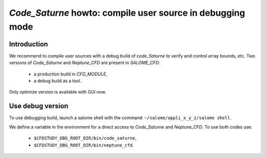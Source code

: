 ==================================================================
*Code_Saturne* howto: **compile user source in debugging mode**
==================================================================

----------------
Introduction
----------------

We recommend to compile user sources with a debug build of
*code_Saturne* to verify and control array bounds, etc. Two versions of
*Code_Saturne* and *Neptune_CFD* are present in *SALOME_CFD*:

    - a production build in *CFD_MODULE*,
    - a debug build as a tool.

Only optimize version is available with GUI now.

------------------
Use debug version
------------------

To use debugging build, launch a salome shell with the command: ``~/salome/appli_x_y_z/salome shell``.

We define a variable in the environment for a direct access to *Code_Saturne* and *Neptune_CFD*. To use
both codes use:

    - ``$CFDSTUDY_DBG_ROOT_DIR/bin/code_saturne``,
    - ``$CFDSTUDY_DBG_ROOT_DIR/bin/neptune_cfd``.

